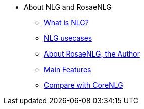 * About NLG and RosaeNLG
** xref:nlg.adoc[What is NLG?]
** xref:usecases.adoc[NLG usecases]
** xref:about.adoc[About RosaeNLG, the Author]
** xref:features.adoc[Main Features]
** xref:compare.adoc[Compare with CoreNLG]
